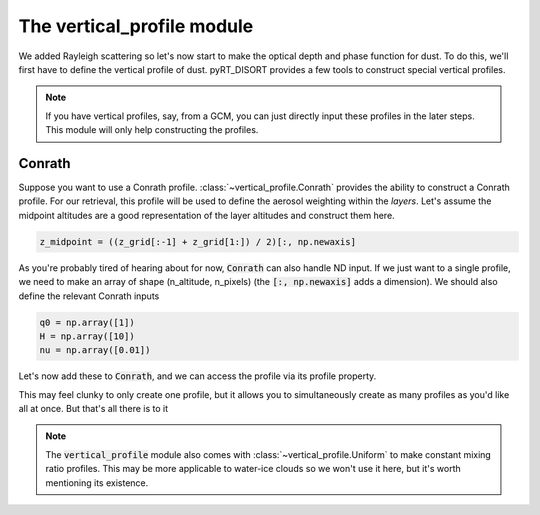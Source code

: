 The vertical_profile module
===========================
We added Rayleigh scattering so let's now start to make the optical depth
and phase function for dust. To do this, we'll first have to define the
vertical profile of dust. pyRT_DISORT provides a few tools to construct
special vertical profiles.

.. note:: If you have vertical profiles, say, from a GCM, you can just directly
   input these profiles in the later steps. This module will only help
   constructing the profiles.

Conrath
-------
Suppose you want to use a Conrath profile. :class:`~vertical_profile.Conrath`
provides the ability to construct a Conrath profile. For our retrieval, this
profile will be used to define the aerosol weighting within the *layers*. Let's
assume the midpoint altitudes are a good representation of the layer altitudes
and construct them here.

.. code-block:: python

   z_midpoint = ((z_grid[:-1] + z_grid[1:]) / 2)[:, np.newaxis]

As you're probably tired of hearing about for now, :code:`Conrath` can also
handle ND input. If we just want to a single profile, we need to make an array
of shape (n_altitude, n_pixels) (the :code:`[:, np.newaxis]` adds a dimension).
We should also define the relevant Conrath inputs

.. code-block:: python

   q0 = np.array([1])
   H = np.array([10])
   nu = np.array([0.01])

Let's now add these to :code:`Conrath`, and we can access the profile via its
profile property.

.. code-block:: python
   :emphasize-lines: 3

   from pyRT_DISORT.vertical_profile import Conrath

    conrath = Conrath(z_midpoint, q0, H, nu)
    profile = conrath.profile

This may feel clunky to only create one profile, but it allows you to
simultaneously create as many profiles as you'd like all at once. But that's
all there is to it

.. note:: The :code:`vertical_profile` module also comes with
   :class:`~vertical_profile.Uniform` to make constant mixing ratio profiles.
   This may be more applicable to water-ice clouds so we won't use it here,
   but it's worth mentioning its existence.
